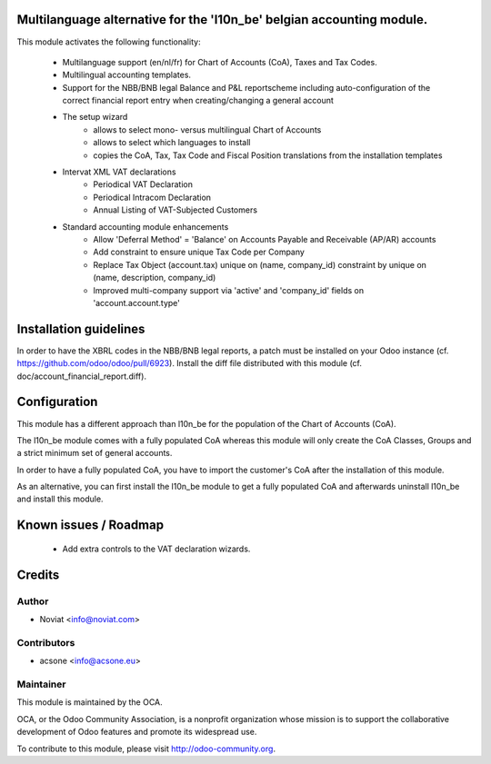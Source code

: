 .. image:: https://img.shields.io/badge/licence-AGPL--3-blue.svg
    :alt: License

Multilanguage alternative for the 'l10n_be' belgian accounting module.
======================================================================

This module activates the following functionality:

    * Multilanguage support (en/nl/fr) for Chart of Accounts (CoA), Taxes
      and Tax Codes.
    * Multilingual accounting templates.
    * Support for the NBB/BNB legal Balance and P&L reportscheme including
      auto-configuration of the correct financial report entry when
      creating/changing a general account
    * The setup wizard
        - allows to select mono- versus multilingual
          Chart of Accounts
        - allows to select which languages to install
        - copies the CoA, Tax, Tax Code and Fiscal Position translations
          from the installation templates
    * Intervat XML VAT declarations
        - Periodical VAT Declaration
        - Periodical Intracom Declaration
        - Annual Listing of VAT-Subjected Customers
    * Standard accounting module enhancements
        - Allow 'Deferral Method' = 'Balance'
          on Accounts Payable and Receivable (AP/AR) accounts
        - Add constraint to ensure unique Tax Code per Company
        - Replace Tax Object (account.tax) unique on (name, company_id)
          constraint by unique on (name, description, company_id)
        - Improved multi-company support via 'active' and 'company_id'
          fields on 'account.account.type'

Installation guidelines
=======================

In order to have the XBRL codes in the NBB/BNB legal reports, a patch must be installed on your Odoo instance (cf. https://github.com/odoo/odoo/pull/6923).
Install the diff file distributed with this module (cf. doc/account_financial_report.diff).

Configuration
=============

This module has a different approach than l10n_be for the population of the
Chart of Accounts (CoA).

The l10n_be module comes with a fully populated CoA whereas this module
will only create the CoA Classes, Groups and a strict minimum set of
general accounts.

In order to have a fully populated CoA, you have to import the customer's
CoA after the installation of this module.

As an alternative, you can first install the l10n_be module to get a
fully populated CoA and afterwards uninstall l10n_be and install this module.

Known issues / Roadmap
======================

 * Add extra controls to the VAT declaration wizards.

Credits
=======

Author
------
* Noviat <info@noviat.com>

Contributors
------------
* acsone <info@acsone.eu>

Maintainer
----------
.. image:: http://odoo-community.org/logo.png
   :alt: Odoo Community Association
   :target: http://odoo-community.org

This module is maintained by the OCA.

OCA, or the Odoo Community Association, is a nonprofit organization whose
mission is to support the collaborative development of Odoo features and
promote its widespread use.

To contribute to this module, please visit http://odoo-community.org.